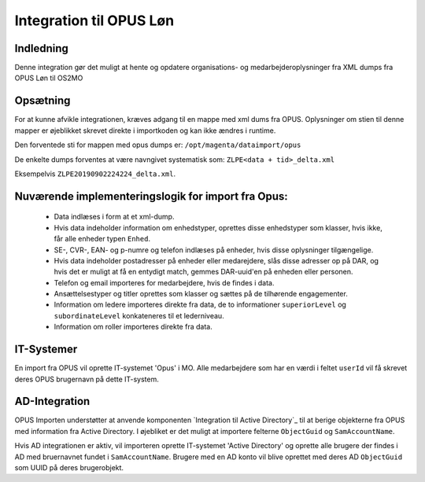 ************************
Integration til OPUS Løn
************************


Indledning
==========
Denne integration gør det muligt at hente og opdatere organisations- og
medarbejderoplysninger fra XML dumps fra OPUS Løn til OS2MO

Opsætning
=========

For at kunne afvikle integrationen, kræves adgang til en mappe med xml dums fra OPUS.
Oplysninger om stien til denne mapper er øjeblikket skrevet direkte i importkoden og
kan ikke ændres i runtime.

Den forventede sti for mappen med opus dumps er:
``/opt/magenta/dataimport/opus``

De enkelte dumps forventes at være navngivet systematisk som:
``ZLPE<data + tid>_delta.xml``

Eksempelvis ``ZLPE20190902224224_delta.xml``.


Nuværende implementeringslogik for import fra Opus:
===================================================

 * Data indlæses i form at et xml-dump.
 * Hvis data indeholder information om enhedstyper, oprettes disse enhedstyper som
   klasser, hvis ikke, får alle enheder typen ``Enhed``.
 * SE-, CVR-, EAN- og p-numre og telefon indlæses på enheder, hvis disse oplysninger
   tilgængelige.
 * Hvis data indeholder postadresser på enheder eller medarejdere, slås disse
   adresser op på DAR, og hvis det er muligt at få en entydigt match, gemmes
   DAR-uuid'en på enheden eller personen.
 * Telefon og email importeres for medarbejdere, hvis de findes i data.
 * Ansættelsestyper og titler oprettes som klasser og sættes på de tilhørende
   engagementer.
 * Information om ledere importeres direkte fra data, de to informationer
   ``superiorLevel`` og ``subordinateLevel`` konkateneres til et lederniveau.
 * Information om roller importeres direkte fra data.

IT-Systemer
===========

En import fra OPUS vil oprette IT-systemet 'Opus' i MO. Alle medarbejdere som har
en værdi i feltet ``userId`` vil få skrevet deres OPUS brugernavn på dette
IT-system.

.. _AD Integration til SD Opus:

AD-Integration
==============

OPUS Importen understøtter at anvende komponenten `Integration til Active Directory`_
til at berige objekterne fra OPUS med information fra Active Directory. I øjebliket
er det muligt at importere felterne ``ObjectGuid`` og ``SamAccountName``.

Hvis AD integrationen er aktiv, vil importeren oprette IT-systemet 'Active Directory'
og oprette alle brugere der findes i AD med bruernavnet fundet i ``SamAccountName``.
Brugere med en AD konto vil blive oprettet med deres AD ``ObjectGuid`` som UUID på
deres brugerobjekt.
